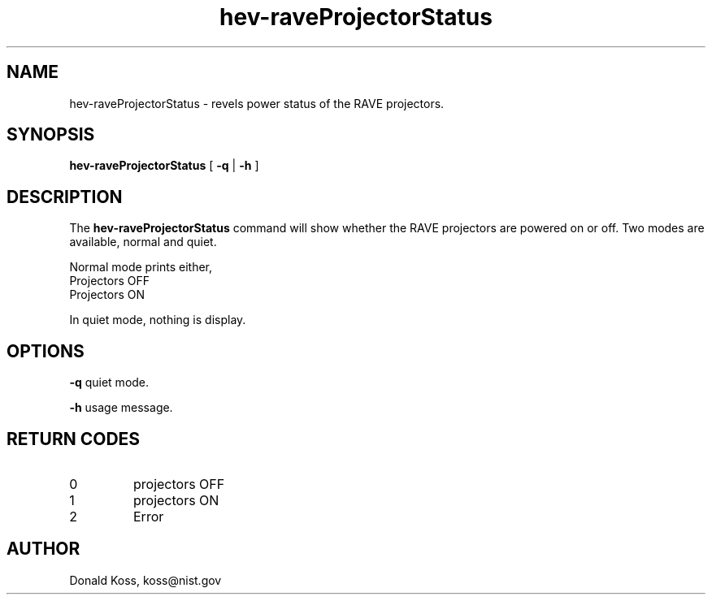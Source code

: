 .\" This is a comment
.\" The extra parameters on .TH show up in the headers
.TH hev-raveProjectorStatus 1 "August 29, 2012" "NIST/ACMD/HOCVG" "HEV"
.SH NAME
hev-raveProjectorStatus
- revels power status of the RAVE projectors.

.SH SYNOPSIS
.B hev-raveProjectorStatus
[
.B -q
|
.B -h
]

.SH DESCRIPTION
The
.B hev-raveProjectorStatus
command will show whether the RAVE projectors are powered on or
off. Two modes are available, normal and quiet.

Normal mode prints either,
   Projectors OFF
   Projectors ON

In quiet mode, nothing is display.

.SH OPTIONS
.B -q
quiet mode.

.B -h
usage message.

.SH RETURN CODES
.IP 0
projectors OFF
.IP 1
projectors ON
.IP 2
Error


.SH AUTHOR

Donald Koss, koss@nist.gov





